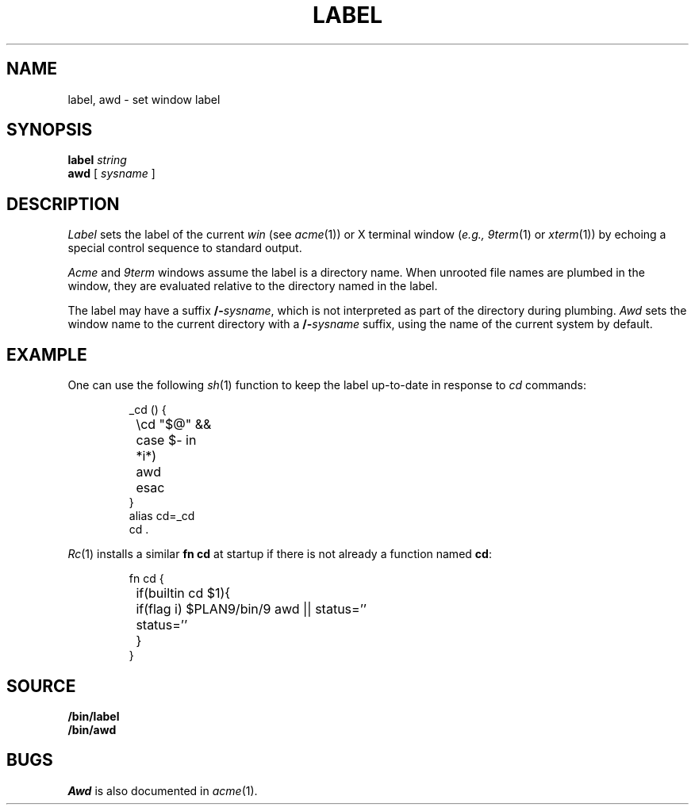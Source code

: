 .TH LABEL 1
.SH NAME
label, awd \- set window label
.SH SYNOPSIS
.B label
.I string
.br
.B awd
[
.I sysname
]
.SH DESCRIPTION
.I Label
sets the label of the current 
.I win
(see
.IR acme (1))
or X terminal window
.RI ( e.g.,
.IR 9term (1)
or
.IR xterm (1))
by echoing a special control sequence to standard output.
.PP
.I Acme
and
.I 9term
windows assume the label is a directory name.
When unrooted file names are plumbed in the window,
they are evaluated relative to the directory named in the label.
.PP
The label may have a suffix
.BI /- sysname \fR,
which is not interpreted as part of the directory during plumbing.
.I Awd
sets the window name to the current directory with a
.BI /- sysname
suffix, using the name of the current system by default.
.SH EXAMPLE
One can use the following
.IR sh (1)
function to keep the label up-to-date in response to
.I cd
commands:
.IP
.EX
_cd () {
	\ecd "$@" &&
	case $- in
	*i*)
		awd
	esac
}
alias cd=_cd
cd .
.EE
.PP
.IR Rc (1)
installs a similar 
.B fn
.B cd
at startup if there is not already a function named
.BR cd :
.IP
.EX
fn cd {
	if(builtin cd $1){
		if(flag i) $PLAN9/bin/9 awd || status=''
		status=''
	}
}
.EE
.SH SOURCE
.B \*9/bin/label
.br
.B \*9/bin/awd
.SH BUGS
.I Awd
is also documented in
.IR acme (1).
